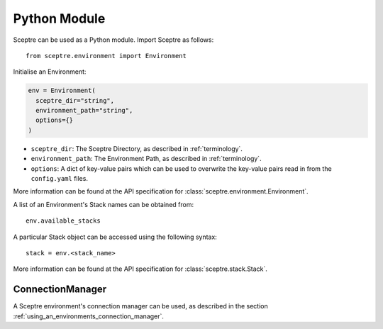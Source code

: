 .. highlight:: python

=============
Python Module
=============

Sceptre can be used as a Python module. Import Sceptre as follows::

  from sceptre.environment import Environment

Initialise an Environment:

.. code-block:: python

  env = Environment(
    sceptre_dir="string",
    environment_path="string",
    options={}
  )

- ``sceptre_dir``: The Sceptre Directory, as described in :ref:`terminology`.
- ``environment_path``: The Environment Path, as described in :ref:`terminology`.
- ``options``: A dict of key-value pairs which can be used to overwrite the key-value pairs read in from the ``config.yaml`` files.

More information can be found at the API specification for :class:`sceptre.environment.Environment`.

A list of an Environment's Stack names can be obtained from::

  env.available_stacks

A particular Stack object can be accessed using the following syntax::

  stack = env.<stack_name>

More information can be found at the API specification for :class:`sceptre.stack.Stack`.


ConnectionManager
-----------------

A Sceptre environment's connection manager can be used, as described in the section :ref:`using_an_environments_connection_manager`.
